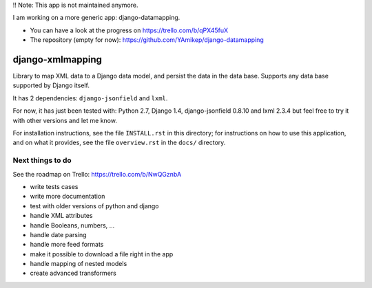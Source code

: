 !! Note: This app is not maintained anymore.

I am working on a more generic app: django-datamapping.

* You can have a look at the progress on https://trello.com/b/qPX45fuX
* The repository (empty for now): https://github.com/YAmikep/django-datamapping



==================
django-xmlmapping
==================

Library to map XML data to a Django data model, and persist the data in the data base.
Supports any data base supported by Django itself.

It has 2 dependencies: ``django-jsonfield`` and ``lxml``.

For now, it has just been tested with: Python 2.7, Django 1.4, django-jsonfield 0.8.10 and lxml 2.3.4
but feel free to try it with other versions and let me know.

For installation instructions, see the file ``INSTALL.rst`` in this
directory; for instructions on how to use this application, and on
what it provides, see the file ``overview.rst`` in the ``docs/``
directory.

  
  
Next things to do
-----------------

See the roadmap on Trello: https://trello.com/b/NwQGznbA

* write tests cases
* write more documentation
* test with older versions of python and django
* handle XML attributes
* handle Booleans, numbers, ...
* handle date parsing
* handle more feed formats
* make it possible to download a file right in the app
* handle mapping of nested models
* create advanced transformers
